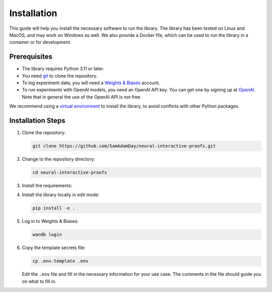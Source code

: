 Installation
============

This guide will help you install the necessary software to run the library. The library
has been tested on Linux and MacOS, and may work on Windows as well. We also provide a
Docker file, which can be used to run the library in a container or for development.


Prerequisites
-------------

- The library requires Python 3.11 or later. 
- You need `git <https://git-scm.com>`_ to clone the repository.
- To log experiment data, you will need a `Weights & Biases <https://wandb.ai/site>`_
  account.
- To run experiments with OpenAI models, you need an OpenAI API key. You can get one by
  signing up at `OpenAI <https://platform.openai.com>`_. Note that in general the use of
  the OpenAI API is not free.

We recommend using a `virtual environment
<https://docs.python.org/3/library/venv.html>`_ to install the library, to avoid
conflicts with other Python packages.


Installation Steps
------------------

1. Clone the repository:

   .. code-block:: bash

      git clone https://github.com/SamAdamDay/neural-interactive-proofs.git

2. Change to the repository directory:

   .. code-block:: bash

      cd neural-interactive-proofs

3. Install the requirements:

   .. tabs::
     
      .. code-tab:: bash Just Running Experiments

         pip install wheel
         pip install -r requirements.txt
     
      .. code-tab:: bash Also Development

         pip install wheel
         pip install -r requirements_dev.txt

4. Install the library locally in edit mode:

   .. code-block:: bash

      pip install -e .

5. Log in to Weights & Biases:

   .. code-block:: bash

      wandb login

6. Copy the template secrets file:

   .. code-block:: bash

      cp .env.template .env

   Edit the ``.env`` file and fill in the necessary information for your use case. The
   comments in the file should guide you on what to fill in.